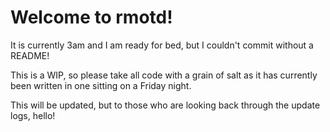 * Welcome to rmotd!

It is currently 3am and I am ready for bed, but I couldn't commit without a README!

This is a WIP, so please take all code with a grain of salt as it has currently been written in one sitting on a Friday night.

This will be updated, but to those who are looking back through the update logs, hello!

